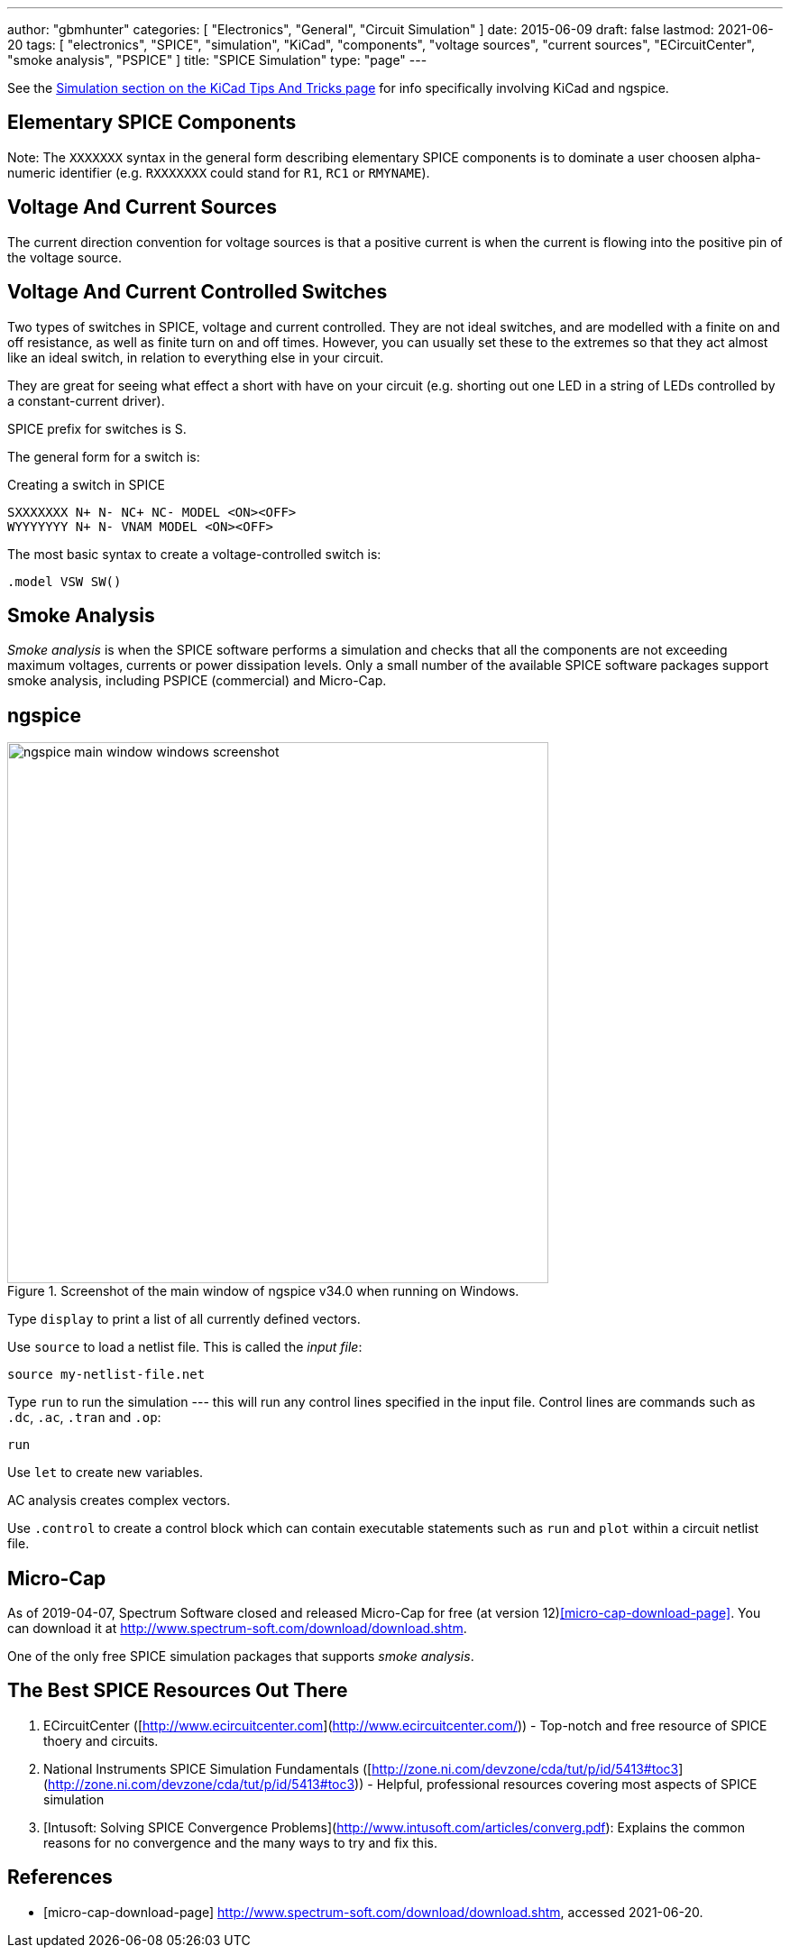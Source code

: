 ---
author: "gbmhunter"
categories: [ "Electronics", "General", "Circuit Simulation" ]
date: 2015-06-09
draft: false
lastmod: 2021-06-20
tags: [ "electronics", "SPICE", "simulation", "KiCad", "components", "voltage sources", "current sources", "ECircuitCenter", "smoke analysis", "PSPICE" ]
title: "SPICE Simulation"
type: "page"
---

See the link:/electronics/general/kicad/kicad-tips-and-tricks#simulation[Simulation section on the KiCad Tips And Tricks page] for info specifically involving KiCad and ngspice.

== Elementary SPICE Components

Note: The `XXXXXXX` syntax in the general form describing elementary SPICE components is to dominate a user choosen alpha-numeric identifier (e.g. `RXXXXXXX` could stand for `R1`, `RC1` or `RMYNAME`).

== Voltage And Current Sources

The current direction convention for voltage sources is that a positive current is when the current is flowing into the positive pin of the voltage source.

== Voltage And Current Controlled Switches

Two types of switches in SPICE, voltage and current controlled. They are not ideal switches, and are modelled with a finite on and off resistance, as well as finite turn on and off times. However, you can usually set these to the extremes so that they act almost like an ideal switch, in relation to everything else in your circuit.

They are great for seeing what effect a short with have on your circuit (e.g. shorting out one LED in a string of LEDs controlled by a constant-current driver).

SPICE prefix for switches is S.

The general form for a switch is:

.Creating a switch in SPICE
[source,text]
----
SXXXXXXX N+ N- NC+ NC- MODEL <ON><OFF>
WYYYYYYY N+ N- VNAM MODEL <ON><OFF>
----

The most basic syntax to create a voltage-controlled switch is:

[source,text]
----
.model VSW SW()
----

== Smoke Analysis

_Smoke analysis_ is when the SPICE software performs a simulation and checks that all the components are not exceeding maximum voltages, currents or power dissipation levels. Only a small number of the available SPICE software packages support smoke analysis, including PSPICE (commercial) and Micro-Cap.

== ngspice

.Screenshot of the main window of ngspice v34.0 when running on Windows.
image::ngspice-main-window-windows-screenshot.png[width=600]

Type `display` to print a list of all currently defined vectors.

Use `source` to load a netlist file. This is called the _input file_:

[source,text]
----
source my-netlist-file.net
----

Type `run` to run the simulation --- this will run any control lines specified in the input file. Control lines are commands such as `.dc`, `.ac`, `.tran` and `.op`:

[source,bash]
----
run
----

Use `let` to create new variables.

AC analysis creates complex vectors.

Use `.control` to create a control block which can contain executable statements such as `run` and `plot` within a circuit netlist file.

== Micro-Cap

As of 2019-04-07, Spectrum Software closed and released Micro-Cap for free (at version 12)<<micro-cap-download-page>>. You can download it at http://www.spectrum-soft.com/download/download.shtm.

One of the only free SPICE simulation packages that supports _smoke analysis_.

== The Best SPICE Resources Out There

. ECircuitCenter ([http://www.ecircuitcenter.com](http://www.ecircuitcenter.com/)) - Top-notch and free resource of SPICE thoery and circuits.
. National Instruments SPICE Simulation Fundamentals ([http://zone.ni.com/devzone/cda/tut/p/id/5413#toc3](http://zone.ni.com/devzone/cda/tut/p/id/5413#toc3)) - Helpful, professional resources covering most aspects of SPICE simulation
. [Intusoft: Solving SPICE Convergence Problems](http://www.intusoft.com/articles/converg.pdf): Explains the common reasons for no convergence and the many ways to try and fix this.

[bibliography]
== References

* [[[micro-cap-download-page]]] http://www.spectrum-soft.com/download/download.shtm, accessed 2021-06-20.
